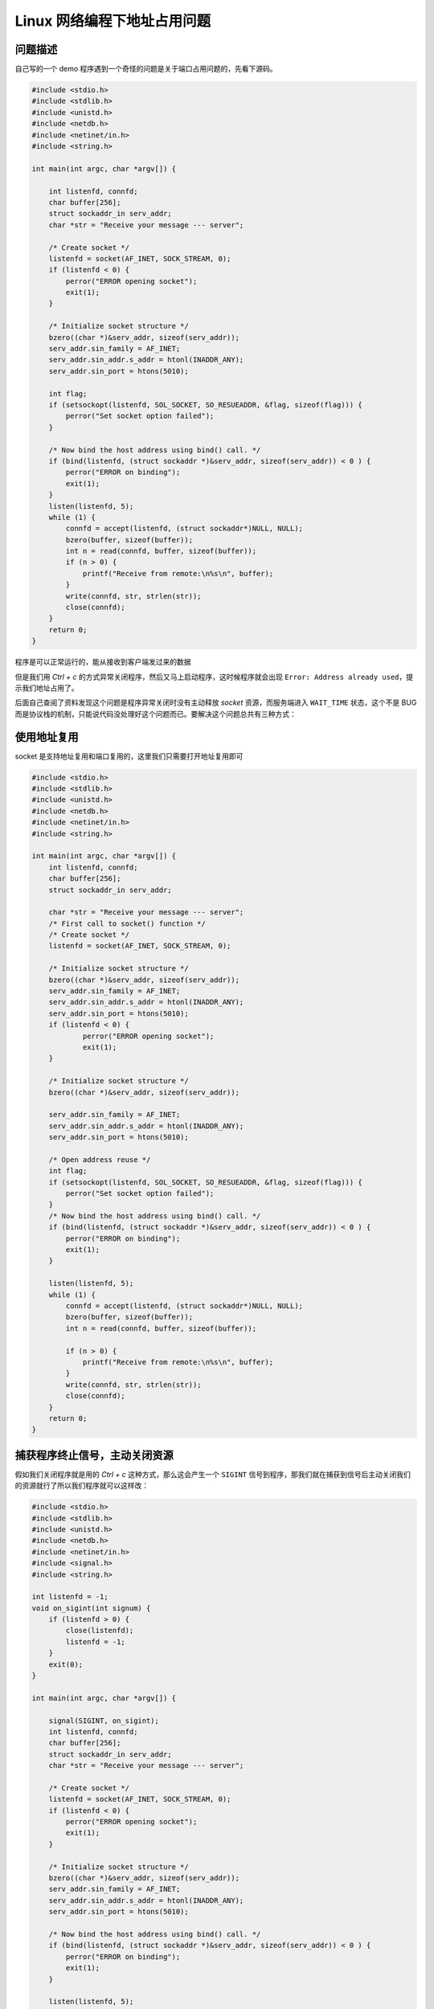 =============================
Linux 网络编程下地址占用问题
=============================

---------
问题描述
---------
自己写的一个 demo 程序遇到一个奇怪的问题是关于端口占用问题的，先看下源码。

.. code:: c

    #include <stdio.h>
    #include <stdlib.h>
    #include <unistd.h>
    #include <netdb.h>
    #include <netinet/in.h>
    #include <string.h>

    int main(int argc, char *argv[]) {

        int listenfd, connfd;
        char buffer[256];
        struct sockaddr_in serv_addr;
        char *str = "Receive your message --- server";
  
        /* Create socket */
        listenfd = socket(AF_INET, SOCK_STREAM, 0);
        if (listenfd < 0) {
            perror("ERROR opening socket");
            exit(1);
        }

        /* Initialize socket structure */
        bzero((char *)&serv_addr, sizeof(serv_addr));
        serv_addr.sin_family = AF_INET;
        serv_addr.sin_addr.s_addr = htonl(INADDR_ANY);
        serv_addr.sin_port = htons(5010);
        
        int flag;
        if (setsockopt(listenfd, SOL_SOCKET, SO_RESUEADDR, &flag, sizeof(flag))) {
            perror("Set socket option failed");
        }
        
        /* Now bind the host address using bind() call. */
        if (bind(listenfd, (struct sockaddr *)&serv_addr, sizeof(serv_addr)) < 0 ) {
            perror("ERROR on binding");
            exit(1);
        }
        listen(listenfd, 5);
        while (1) {
            connfd = accept(listenfd, (struct sockaddr*)NULL, NULL);
            bzero(buffer, sizeof(buffer)); 
            int n = read(connfd, buffer, sizeof(buffer));
            if (n > 0) {
                printf("Receive from remote:\n%s\n", buffer);
            }
            write(connfd, str, strlen(str));
            close(connfd); 
        }
        return 0;
    }

程序是可以正常运行的，能从接收到客户端发过来的数据

.. image:: _static/addr_already_used/recv.jpg 

但是我们用 `Ctrl + c` 的方式异常关闭程序，然后又马上启动程序，这时候程序就会出现 ``Error: Address already used``，提示我们地址占用了。

.. image:: _static/addr_already_used/error.jpg

后面自己查阅了资料发现这个问题是程序异常关闭时没有主动释放 `socket` 资源，而服务端进入 ``WAIT_TIME`` 状态，这个不是 BUG 而是协议栈的机制，只能说代码没处理好这个问题而已。要解决这个问题总共有三种方式：

---------------
使用地址复用
---------------
socket 是支持地址复用和端口复用的，这里我们只需要打开地址复用即可

.. code:: c

    #include <stdio.h>
    #include <stdlib.h>
    #include <unistd.h>
    #include <netdb.h>
    #include <netinet/in.h>
    #include <string.h>

    int main(int argc, char *argv[]) {
        int listenfd, connfd;
        char buffer[256];
        struct sockaddr_in serv_addr;

        char *str = "Receive your message --- server";
        /* First call to socket() function */
        /* Create socket */
        listenfd = socket(AF_INET, SOCK_STREAM, 0);

        /* Initialize socket structure */
        bzero((char *)&serv_addr, sizeof(serv_addr));
        serv_addr.sin_family = AF_INET;
        serv_addr.sin_addr.s_addr = htonl(INADDR_ANY);
        serv_addr.sin_port = htons(5010);
        if (listenfd < 0) {
                perror("ERROR opening socket");
                exit(1);
        }

        /* Initialize socket structure */
        bzero((char *)&serv_addr, sizeof(serv_addr));

        serv_addr.sin_family = AF_INET;
        serv_addr.sin_addr.s_addr = htonl(INADDR_ANY);
        serv_addr.sin_port = htons(5010);

        /* Open address reuse */
        int flag;
        if (setsockopt(listenfd, SOL_SOCKET, SO_RESUEADDR, &flag, sizeof(flag))) {
            perror("Set socket option failed");
        }
        /* Now bind the host address using bind() call. */
        if (bind(listenfd, (struct sockaddr *)&serv_addr, sizeof(serv_addr)) < 0 ) {
            perror("ERROR on binding");
            exit(1);
        }

        listen(listenfd, 5);
        while (1) {
            connfd = accept(listenfd, (struct sockaddr*)NULL, NULL);
            bzero(buffer, sizeof(buffer));
            int n = read(connfd, buffer, sizeof(buffer));

            if (n > 0) {
                printf("Receive from remote:\n%s\n", buffer);
            }
            write(connfd, str, strlen(str));
            close(connfd);
        }
        return 0;
    }

------------------------------
捕获程序终止信号，主动关闭资源
------------------------------

假如我们关闭程序就是用的 `Ctrl + c` 这种方式，那么这会产生一个 ``SIGINT`` 信号到程序，那我们就在捕获到信号后主动关闭我们的资源就行了所以我们程序就可以这样改：

.. code:: c
 
    #include <stdio.h>
    #include <stdlib.h>
    #include <unistd.h>
    #include <netdb.h>
    #include <netinet/in.h>
    #include <signal.h>
    #include <string.h>
 
    int listenfd = -1;
    void on_sigint(int signum) {
        if (listenfd > 0) {
            close(listenfd);
            listenfd = -1;
        }
        exit(0);
    }

    int main(int argc, char *argv[]) {

        signal(SIGINT, on_sigint);
        int listenfd, connfd;
        char buffer[256];
        struct sockaddr_in serv_addr;
        char *str = "Receive your message --- server";

        /* Create socket */
        listenfd = socket(AF_INET, SOCK_STREAM, 0);
        if (listenfd < 0) {
            perror("ERROR opening socket");
            exit(1);
        }

        /* Initialize socket structure */
        bzero((char *)&serv_addr, sizeof(serv_addr));
        serv_addr.sin_family = AF_INET;
        serv_addr.sin_addr.s_addr = htonl(INADDR_ANY);
        serv_addr.sin_port = htons(5010);

        /* Now bind the host address using bind() call. */
        if (bind(listenfd, (struct sockaddr *)&serv_addr, sizeof(serv_addr)) < 0 ) {
            perror("ERROR on binding");
            exit(1);
        }

        listen(listenfd, 5);

        while (1) {
            connfd = accept(listenfd, (struct sockaddr*)NULL, NULL);
            bzero(buffer, sizeof(buffer)); 
            int n = read(connfd, buffer, sizeof(buffer));
            if (n > 0) {
                printf("Receive from remote:\n%s\n", buffer);
            }
            write(connfd, str, strlen(str));
                close(connfd); 
        }
        return 0;
    }

--------------------
等待系统自动释放资源
--------------------

这种方式一般不可取，但是它可以帮助我们理解 ``TCP/IP`` 协议栈。不知道你注意到没有，example code 里面使用的是 **SOCK_STREAM** 类型，也就是 TCP 啦。我们先看一下 TCP 的状态图：

.. image:: _static/addr_already_used/tcp-state-diagram.svg

.. note:: 
    **socket** 资源是由协议栈分配的而不是我们的用户程序，所以就算我们用户程序退出了，**socket** 资源还是没释放。当用户程序退出了，**server** 端进入 **TIME_WAIT** 状态，这个状态会维持 **2MLS** 这个时间

在 Linux 下我们是可以通过命令查看到的

.. code:: bash

    cat /proc/sys/net/ipv4/tcp_fin_timeout

也就是说，我们的用户程序在 **2MLS** 后就不会再报地址占用的问题了。
